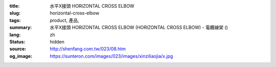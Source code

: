 :title: 水平X接頭 HORIZONTAL CROSS ELBOW
:slug: horizontal-cross-elbow
:tags: product, 產品, 
:summary: 水平X接頭 HORIZONTAL CROSS ELBOW (HORIZONTAL CROSS ELBOW) - 電纜線架 ()
:lang: zh
:status: hidden
:source: http://shenfang.com.tw/023/08.htm
:og_image: https://sunteron.com/images/023/images/xinziliaojia/x.jpg
